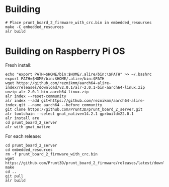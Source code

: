 * Building
#+begin_src
# Place prunt_board_2_firmware_with_crc.bin in embedded_resourses
make -C embedded_resources
alr build
#+end_src

* Building on Raspberry Pi OS
Fresh install:

#+begin_src
echo "export PATH=$HOME/bin:$HOME/.alire/bin:\$PATH" >> ~/.bashrc
export PATH=$HOME/bin:$HOME/.alire/bin:$PATH
wget https://github.com/reznikmm/aarch64-alire-index/releases/download/v2.0.1/alr-2.0.1-bin-aarch64-linux.zip
unzip alr-2.0.1-bin-aarch64-linux.zip
alr index --reset-community
alr index --add git+https://github.com/reznikmm/aarch64-alire-index.git --name aarch64 --before community
git clone https://github.com/Prunt3D/prunt_board_2_server.git
alr toolchain --select gnat_native=14.2.1 gprbuild=22.0.1
alr install are
cd prunt_board_2_server
alr with gnat_native
#+end_src

For each release:

#+begin_src
cd prunt_board_2_server
cd embedded_resources
rm -f prunt_board_2_firmware_with_crc.bin
wget https://github.com/Prunt3D/prunt_board_2_firmware/releases/latest/download/prunt_board_2_firmware_with_crc.bin
make
cd ..
git pull
alr build
#+end_src
